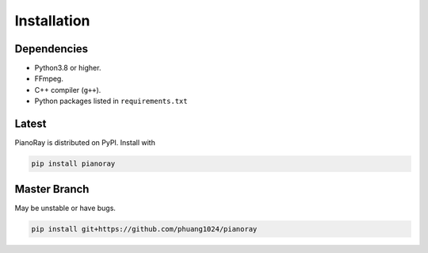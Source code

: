 Installation
============

Dependencies
------------

- Python3.8 or higher.
- FFmpeg.
- C++ compiler (``g++``).
- Python packages listed in ``requirements.txt``

Latest
------

PianoRay is distributed on PyPI. Install with

.. code-block:: sh

   pip install pianoray

Master Branch
-------------

May be unstable or have bugs.

.. code-block:: sh

   pip install git+https://github.com/phuang1024/pianoray
